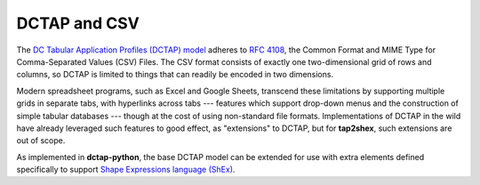.. _dctap_and_csv:

DCTAP and CSV
-------------

The `DC Tabular Application Profiles (DCTAP) model <https://www.dublincore.org/groups/application_profiles_ig/dctap_primer/>`_ adheres to `RFC 4108 <https://tools.ietf.org/html/rfc4180>`_, the Common Format and MIME Type for Comma-Separated Values (CSV) Files. The CSV format consists of exactly one two-dimensional grid of rows and columns, so DCTAP is limited to things that can readily be encoded in two dimensions.

Modern spreadsheet programs, such as Excel and Google Sheets, transcend these limitations by supporting multiple grids in separate tabs, with hyperlinks across tabs --- features which support drop-down menus and the construction of simple tabular databases --- though at the cost of using non-standard file formats. Implementations of DCTAP in the wild have already leveraged such features to good effect, as "extensions" to DCTAP, but for **tap2shex**, such extensions are out of scope.

As implemented in **dctap-python**, the base DCTAP model can be extended for use with extra elements defined specifically to support `Shape Expressions language (ShEx) <https://shexspec.github.io/primer/>`_.
